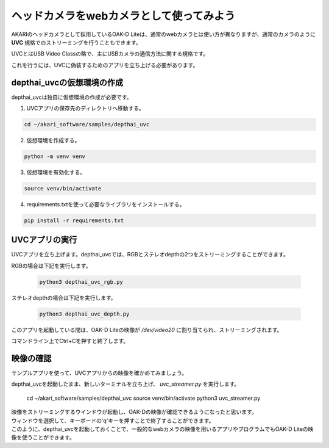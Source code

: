 ***********************************************************
ヘッドカメラをwebカメラとして使ってみよう
***********************************************************

AKARIのヘッドカメラとして採用しているOAK-D Liteは、通常のwebカメラとは使い方が異なりますが、通常のカメラのように **UVC** 規格でのストリーミングを行うこともできます。

UVCとはUSB Video Classの略で、主にUSBカメラの通信方法に関する規格です。

これを行うには、UVCに偽装するためのアプリを立ち上げる必要があります。

===========================================================
depthai_uvcの仮想環境の作成
===========================================================

depthai_uvcは独自に仮想環境の作成が必要です。

1. UVCアプリの保存先のディレクトリへ移動する。

.. code-block:: bash

   cd ~/akari_software/samples/depthai_uvc

2. 仮想環境を作成する。

.. code-block:: bash

   python -m venv venv

3. 仮想環境を有効化する。

.. code-block:: bash

   source venv/bin/activate

4. requirements.txtを使って必要なライブラリをインストールする。

.. code-block:: bash

   pip install -r requirements.txt

===========================================================
UVCアプリの実行
===========================================================

UVCアプリを立ち上げます。depthai_uvcでは、RGBとステレオdepthの2つをストリーミングすることができます。

RGBの場合は下記を実行します。

   .. code-block:: bash

      python3 depthai_uvc_rgb.py

ステレオdepthの場合は下記を実行します。

   .. code-block:: bash

      python3 depthai_uvc_depth.py

このアプリを起動している間は、OAK-D Liteの映像が `/dev/video20` に割り当てられ、ストリーミングされます。

コマンドライン上でCtrl+Cを押すと終了します。

=============================
映像の確認
=============================

サンプルアプリを使って、UVCアプリからの映像を確かめてみましょう。

depthai_uvcを起動したまま、新しいターミナルを立ち上げ、 `uvc_streamer.py` を実行します。

   .. code-block:: bash

   cd ~/akari_software/samples/depthai_uvc
   source venv/bin/activate
   python3 uvc_streamer.py

| 映像をストリーミングするウインドウが起動し、OAK-Dの映像が確認できるようになったと思います。
| ウィンドウを選択して、キーボードの'q'キーを押すことで終了することができます。
| このように、depthai_uvcを起動しておくことで、一般的なwebカメラの映像を用いるアプリやプログラムでもOAK-D Liteの映像を使うことができます。